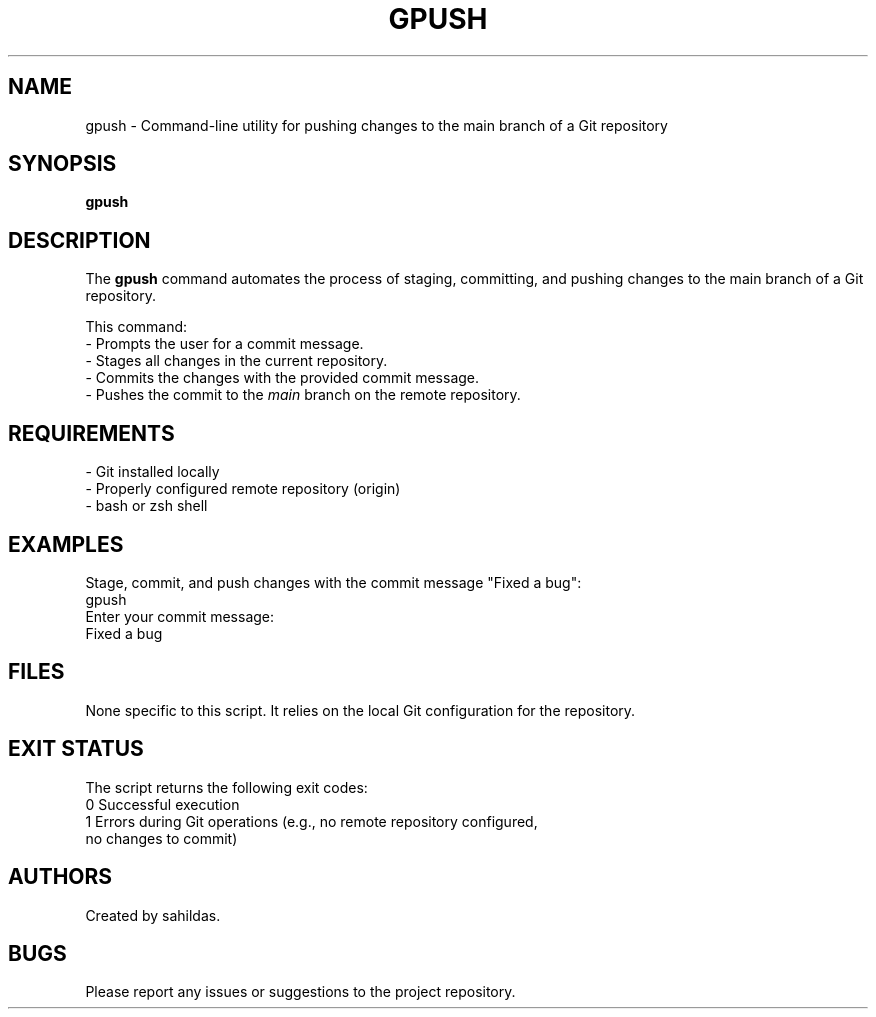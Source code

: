 .TH GPUSH 1 "January 2025" "sahildas" "GitHub Management"
.SH NAME
gpush \- Command-line utility for pushing changes to the main branch of a Git repository
.SH SYNOPSIS
.B gpush
.SH DESCRIPTION
The \fBgpush\fR command automates the process of staging, committing, and pushing changes to the main branch of a Git repository. 

This command:
  \- Prompts the user for a commit message.
  \- Stages all changes in the current repository.
  \- Commits the changes with the provided commit message.
  \- Pushes the commit to the \fImain\fR branch on the remote repository.

.SH REQUIREMENTS
.TP
\- Git installed locally
.TP
\- Properly configured remote repository (origin)
.TP
\- bash or zsh shell

.SH EXAMPLES
Stage, commit, and push changes with the commit message "Fixed a bug":
.nf
  gpush
  Enter your commit message:
  Fixed a bug
.fi

.SH FILES
None specific to this script. It relies on the local Git configuration for the repository.

.SH EXIT STATUS
The script returns the following exit codes:
.TP
0  Successful execution
.TP
1  Errors during Git operations (e.g., no remote repository configured, no changes to commit)

.SH AUTHORS
Created by sahildas.

.SH BUGS
Please report any issues or suggestions to the project repository.

